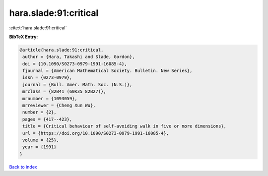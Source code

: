 hara.slade:91:critical
======================

:cite:t:`hara.slade:91:critical`

**BibTeX Entry:**

.. code-block:: bibtex

   @article{hara.slade:91:critical,
    author = {Hara, Takashi and Slade, Gordon},
    doi = {10.1090/S0273-0979-1991-16085-4},
    fjournal = {American Mathematical Society. Bulletin. New Series},
    issn = {0273-0979},
    journal = {Bull. Amer. Math. Soc. (N.S.)},
    mrclass = {82B41 (60K35 82B27)},
    mrnumber = {1093059},
    mrreviewer = {Cheng Xun Wu},
    number = {2},
    pages = {417--423},
    title = {Critical behaviour of self-avoiding walk in five or more dimensions},
    url = {https://doi.org/10.1090/S0273-0979-1991-16085-4},
    volume = {25},
    year = {1991}
   }

`Back to index <../By-Cite-Keys.rst>`_
